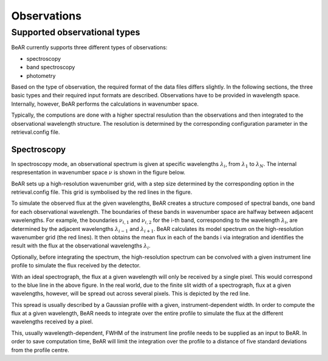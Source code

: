 Observations
============

Supported observational types
-----------------------------

BeAR currently supports three different types of observations:

- spectroscopy

- band spectroscopy

- photometry

Based on the type of observation, the required format of the data files
differs slightly. In the following sections, the three basic types and
their required input formats are described. Observations have to be
provided in wavelength space. Internally, however, BeAR performs the
calculations in wavenumber space.

Typically, the computions are done with a higher spectral resulution than
the observations and then integrated to the observational wavelength structure.
The resolution is determined by the corresponding configuration parameter in
the retrieval.config file.


Spectroscopy
............

In spectroscopy mode, an observational spectrum is given at specific
wavelengths :math:`\lambda_i`, from :math:`\lambda_1` to :math:`\lambda_N`.
The internal respresentation in wavenumber space :math:`\nu`
is shown in the figure below.

.. image:: ../images/spectroscopy.png
  :width: 700
  :align: center

BeAR sets up a high-resolution wavenumber grid, with a step size determined 
by the corresponding option in the retrieval.config file. This grid is
symbolised by the red lines in the figure.

To simulate the observed flux at the given wavelengths, BeAR creates a 
structure composed of spectral bands, one band for each observational wavelength. 
The boundaries of these bands in wavenumber space are halfway between adjacent
wavelengths. For example, the boundaries :math:`\nu_{i,1}` and :math:`\nu_{i,2}` 
for the i-th band, corresponding to the wavelength :math:`\lambda_i`, are
determined by the adjacent wavelengths :math:`\lambda_{i-1}` and :math:`\lambda_{i+1}`.
BeAR calculates its model spectrum on the high-resolution wavenumber grid (the red lines). 
It then obtains the mean flux in each of the bands i via integration and identifies
the result with the flux at the observational wavelengths :math:`\lambda_i`. 

Optionally, before integrating the spectrum, the high-resolution spectrum can be convolved 
with a given instrument line profile to simulate the flux received by the detector.

.. image:: ../images/line_profile.png
  :width: 400
  :align: center

With an ideal spectrograph, the flux at a given wavelength will only be received by
a single pixel. This would correspond to the blue line in the above figure.
In the real world, due to the finite slit width of a spectrograph,
flux at a given wavelengths, however, will be spread out across several pixels. This is
depicted by the red line.

This spread is usually described by a Gaussian profile with a given, instrument-dependent width.
In order to compute the flux at a given wavelength, BeAR needs to integrate over the entire
profile to simulate the flux at the different wavelengths received by a pixel.

This, usually wavelength-dependent, FWHM of the instrument line profile needs to be supplied 
as an input to BeAR. In order to save computation time, BeAR will limit the integration
over the profile to a distance of five standard deviations from the profile centre.
